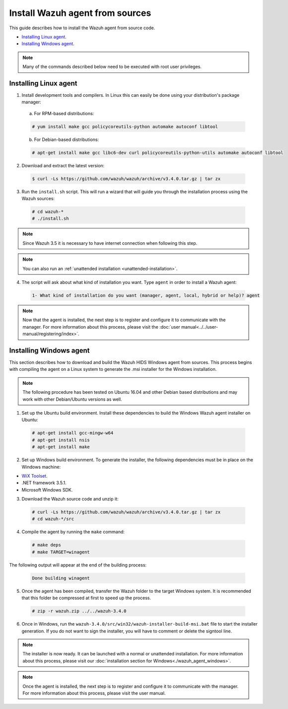 .. Copyright (C) 2018 Wazuh, Inc.

.. _agent-sources:

Install Wazuh agent from sources
=================================

This guide describes how to install the Wazuh agent from source code.

- `Installing Linux agent`_.
- `Installing Windows agent`_.

.. note:: Many of the commands described below need to be executed with root user privileges.

Installing Linux agent
----------------------

1. Install development tools and compilers. In Linux this can easily be done using your distribution's package manager:

  a) For RPM-based distributions:

  .. code-block:: console

      # yum install make gcc policycoreutils-python automake autoconf libtool

  b) For Debian-based distributions:

  .. code-block:: console

      # apt-get install make gcc libc6-dev curl policycoreutils-python-utils automake autoconf libtool

2. Download and extract the latest version:

  .. code-block:: console

    $ curl -Ls https://github.com/wazuh/wazuh/archive/v3.4.0.tar.gz | tar zx

3. Run the ``install.sh`` script. This will run a wizard that will guide you through the installation process using the Wazuh sources:

  .. code-block:: console

    # cd wazuh-*
    # ./install.sh

.. note:: Since Wazuh 3.5 it is necessary to have internet connection when following this step.

.. note:: You can also run an :ref:`unattended installation <unattended-installation>`.

4. The script will ask about what kind of installation you want. Type ``agent`` in order to install a Wazuh agent:

  .. code-block:: bash

    1- What kind of installation do you want (manager, agent, local, hybrid or help)? agent

.. note:: Now that the agent is installed, the next step is to register and configure it to communicate with the manager. For more information about this process, please visit the :doc:`user manual<../../user-manual/registering/index>`.

Installing Windows agent
------------------------

This section describes how to download and build the Wazuh HIDS Windows agent from sources. This process begins with compiling the agent on a Linux system to generate the .msi installer for the Windows installation.

.. note:: The following procedure has been tested on Ubuntu 16.04 and other Debian based distributions and may work with other Debian/Ubuntu versions as well.

1. Set up the Ubuntu build environment. Install these dependencies to build the Windows Wazuh agent installer on Ubuntu:

  .. code-block:: console

   # apt-get install gcc-mingw-w64
   # apt-get install nsis
   # apt-get install make

2. Set up Windows build environment. To generate the installer, the following dependencies must be in place on the Windows machine:

* `WiX Toolset <http://wixtoolset.org/>`_.
* .NET framework 3.5.1.
* Microsoft Windows SDK.

3. Download the Wazuh source code and unzip it:

  .. code-block:: console

    # curl -Ls https://github.com/wazuh/wazuh/archive/v3.4.0.tar.gz | tar zx
    # cd wazuh-*/src

4. Compile the agent by running the ``make`` command:

  .. code-block:: console

    # make deps
    # make TARGET=winagent

The following output will appear at the end of the building process:

  .. code-block:: console

   Done building winagent


5. Once the agent has been compiled, transfer the Wazuh folder to the target Windows system. It is recommended that this folder be compressed at first to speed up the process.

  .. code-block:: console

    # zip -r wazuh.zip ../../wazuh-3.4.0

6. Once in Windows, run the ``wazuh-3.4.0/src/win32/wazuh-installer-build-msi.bat`` file to start the installer generation. If you do not want to sign the installer, you will have to comment or delete the signtool line.

.. note:: The installer is now ready.  It can be launched with a normal or unattended installation. For more information about this process, please visit our :doc:`installation section for Windows<./wazuh_agent_windows>`.

.. note:: Once the agent is installed, the next step is to register and configure it to communicate with the manager. For more information about this process, please visit the user manual.
